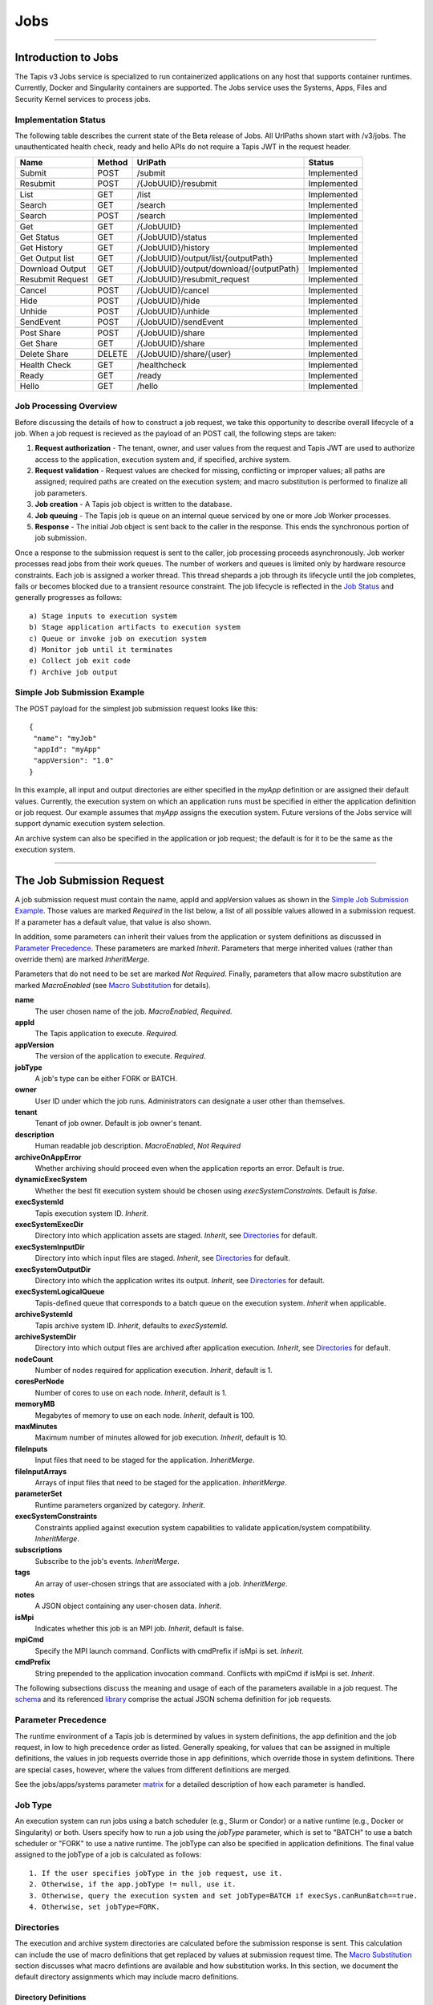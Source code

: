 ..
    Comment: Heirarchy of headers will now be!
    1: ### over and under
    2: === under
    3: --- under
    4: ^^^ under
    5: ~~~ under

.. _jobs:

####
Jobs
####

.. raw:: html

    <style> .red {color:#FF4136; font-weight:bold; font-size:20px} </style>

.. role:: red


----

Introduction to Jobs
====================

The Tapis v3 Jobs service is specialized to run containerized applications on any host that supports container runtimes.  Currently, Docker and Singularity containers are supported.  The Jobs service uses the Systems, Apps, Files and Security Kernel services to process jobs.

Implementation Status
---------------------
The following table describes the current state of the Beta release of Jobs.  All UrlPaths shown start with /v3/jobs.  The unauthenticated health check, ready and hello APIs do not require a Tapis JWT in the request header.

================     ======   =======================================   ===========
Name                 Method   UrlPath                                   Status
================     ======   =======================================   ===========
Submit               POST     /submit                                   Implemented
Resubmit             POST     /{JobUUID}/resubmit                       Implemented
\
List                 GET      /list                                     Implemented
Search               GET      /search                                   Implemented
Search               POST     /search                                   Implemented
\
Get                  GET      /{JobUUID}                                Implemented
Get Status           GET      /{JobUUID}/status                         Implemented
Get History          GET      /{JobUUID}/history                        Implemented
Get Output list      GET      /{JobUUID}/output/list/{outputPath}       Implemented
Download Output      GET      /{JobUUID}/output/download/{outputPath}   Implemented
Resubmit Request     GET      /{JobUUID}/resubmit_request               Implemented
\
Cancel               POST      /{JobUUID}/cancel                        Implemented
Hide                 POST      /{JobUUID}/hide                          Implemented
Unhide               POST      /{JobUUID}/unhide                        Implemented
SendEvent            POST      /{JobUUID}/sendEvent                     Implemented
\
Post Share           POST      /{JobUUID}/share                         Implemented
Get Share            GET       /{JobUUID}/share                         Implemented
Delete Share         DELETE    /{JobUUID}/share/{user}                  Implemented
\
Health Check         GET       /healthcheck                             Implemented
Ready                GET       /ready                                   Implemented
Hello                GET       /hello                                   Implemented
================     ======   =======================================   ===========


Job Processing Overview
-----------------------

Before discussing the details of how to construct a job request, we take this opportunity to describe overall lifecycle of a job.  When a job request is recieved as the payload of an POST call, the following steps are taken:

#. **Request authorization** - The tenant, owner, and user values from the request and Tapis JWT are used to authorize access to the application, execution system and, if specified, archive system.

#. **Request validation** - Request values are checked for missing, conflicting or improper values; all paths are assigned; required paths are created on the execution system; and macro substitution is performed to finalize all job parameters.

#. **Job creation** - A Tapis job object is written to the database.

#. **Job queuing** - The Tapis job is queue on an internal queue serviced by one or more Job Worker processes.

#. **Response** - The initial Job object is sent back to the caller in the response.  This ends the synchronous portion of job submission.

Once a response to the submission request is sent to the caller, job processing proceeds asynchronously.  Job worker processes read jobs from their work queues.  The number of workers and queues is limited only by hardware resource constraints.  Each job is assigned a worker thread.  This thread shepards a job through its lifecycle until the job completes, fails or becomes blocked due to a transient resource constraint.  The job lifecycle is reflected in the `Job Status`_ and generally progresses as follows:

::

    a) Stage inputs to execution system
    b) Stage application artifacts to execution system
    c) Queue or invoke job on execution system
    d) Monitor job until it terminates
    e) Collect job exit code
    f) Archive job output


Simple Job Submission Example
-----------------------------

The POST payload for the simplest job submission request looks like this:

::

    {
     "name": "myJob"
     "appId": "myApp"
     "appVersion": "1.0"
    }

In this example, all input and output directories are either specified in the *myApp* definition or are assigned their default values.  Currently, the execution system on which an application runs must be specified in either the application definition or job request.  Our example assumes that *myApp* assigns the execution system.  Future versions of the Jobs service will support dynamic execution system selection.

An archive system can also be specified in the application or job request; the default is for it to be the same as the execution system.

-----------------------

The Job Submission Request
==========================

A job submission request must contain the name, appId and appVersion values as shown in the `Simple Job Submission Example`_.  Those values are marked *Required* in the list below, a list of all possible values allowed in a submission request.  If a parameter has a default value, that value is also shown.

In addition, some parameters can inherit their values from the application or system definitions as discussed in `Parameter Precedence`_.  These parameters are marked *Inherit*.  Parameters that merge inherited values (rather than override them) are marked *InheritMerge*.

Parameters that do not need to be set are marked *Not Required*.  Finally, parameters that allow macro substitution are marked *MacroEnabled* (see `Macro Substitution`_ for details).

**name**
  The user chosen name of the job.  *MacroEnabled*, *Required.*
**appId**
  The Tapis application to execute. *Required.*
**appVersion**
  The version of the application to execute. *Required.*
**jobType**
  A job's type can be either FORK or BATCH.
**owner**
  User ID under which the job runs.  Administrators can designate a user other than themselves.
**tenant**
  Tenant of job owner.  Default is job owner's tenant.
**description**
  Human readable job description.  *MacroEnabled*, *Not Required*
**archiveOnAppError**
  Whether archiving should proceed even when the application reports an error.  Default is *true*.
**dynamicExecSystem**
  Whether the best fit execution system should be chosen using *execSystemConstraints*.  Default is *false*.
**execSystemId**
  Tapis execution system ID.  *Inherit*.
**execSystemExecDir**
  Directory into which application assets are staged.  *Inherit*, see `Directories`_ for default.
**execSystemInputDir**
  Directory into which input files are staged.  *Inherit*, see `Directories`_ for default.
**execSystemOutputDir**
  Directory into which the application writes its output.  *Inherit*, see `Directories`_ for default.
**execSystemLogicalQueue**
  Tapis-defined queue that corresponds to a batch queue on the execution system.  *Inherit* when applicable.
**archiveSystemId**
  Tapis archive system ID.  *Inherit*, defaults to *execSystemId*.
**archiveSystemDir**
  Directory into which output files are archived after application execution.  *Inherit*, see `Directories`_ for default.
**nodeCount**
  Number of nodes required for application execution.  *Inherit*, default is 1.
**coresPerNode**
  Number of cores to use on each node.  *Inherit*, default is 1.
**memoryMB**
  Megabytes of memory to use on each node.  *Inherit*, default is 100.
**maxMinutes**
  Maximum number of minutes allowed for job execution.  *Inherit*, default is 10.
**fileInputs**
  Input files that need to be staged for the application.  *InheritMerge*.
**fileInputArrays**
  Arrays of input files that need to be staged for the application.  *InheritMerge*.
**parameterSet**
  Runtime parameters organized by category.  *Inherit*.
**execSystemConstraints**
  Constraints applied against execution system capabilities to validate application/system compatibility. *InheritMerge*.
**subscriptions**
  Subscribe to the job's events.  *InheritMerge*.
**tags**
  An array of user-chosen strings that are associated with a job.  *InheritMerge*.
**notes**
  A JSON object containing any user-chosen data.  *Inherit*.
**isMpi**
  Indicates whether this job is an MPI job.  *Inherit*, default is false.
**mpiCmd**
  Specify the MPI launch command.  Conflicts with cmdPrefix if isMpi is set.  *Inherit*.
**cmdPrefix**
  String prepended to the application invocation command.  Conflicts with mpiCmd if isMpi is set.  *Inherit*.

The following subsections discuss the meaning and usage of each of the parameters available in a job request.  The schema_ and its referenced library_ comprise the actual JSON schema definition for job requests.

..  _schema: https://github.com/tapis-project/tapis-java/blob/dev/tapis-jobsapi/src/main/resources/edu/utexas/tacc/tapis/jobs/api/jsonschema/SubmitJobRequest.json

..  _library: https://github.com/tapis-project/tapis-shared-java/blob/dev/tapis-shared-lib/src/main/resources/edu/utexas/tacc/tapis/shared/jsonschema/defs/TapisDefinitions.json

Parameter Precedence
--------------------

The runtime environment of a Tapis job is determined by values in system definitions, the app definition and the job request, in low to high precedence order as listed.  Generally speaking, for values that can be assigned in multiple definitions, the values in job requests override those in app definitions, which override those in system definitions.  There are special cases, however, where the values from different definitions are merged.

See the jobs/apps/systems parameter matrix_ for a detailed description of how each parameter is handled.

.. _matrix: https://drive.google.com/file/d/1BrY6tHzOegwsgDMrhcKE7RHH7HRAA0Do/view?usp=sharing


Job Type
--------

An execution system can run jobs using a batch scheduler (e.g., Slurm or Condor) or a native runtime (e.g., Docker or Singularity) or both.  Users specify how to run a job using the *jobType* parameter, which is set to "BATCH" to use a batch scheduler or "FORK" to use a native runtime.  The jobType can also be specified in application definitions.  The final value assigned to the jobType of a job is calculated as follows:

::

    1. If the user specifies jobType in the job request, use it.
    2. Otherwise, if the app.jobType != null, use it.
    3. Otherwise, query the execution system and set jobType=BATCH if execSys.canRunBatch==true.
    4. Otherwise, set jobType=FORK.

Directories
-----------

The execution and archive system directories are calculated before the submission response is sent.  This calculation can include the use of macro definitions that get replaced by values at submission request time.  The `Macro Substitution`_ section discusses what macro defintions are available and how substitution works.  In this section, we document the default directory assignments which may include macro definitions.

Directory Definitions
^^^^^^^^^^^^^^^^^^^^^

The directories assigned when a system is defined:

::

  rootDir - the root of the file system that is accessible through this Tapis system.
  jobWorkingDir - the default directory for temporary files used or created during job execution.
  dtnMountPoint - the path relative to the execution system's rootDir where the DTN file system is mounted.

An execution system may define a *Data Transfer Node* (DTN).  A DTN is a high throughput node used to stage job inputs and to archive job outputs.  The goal is to improve transfer performance.  The execution system mounts the DTN's file system at the *dtnMountPoint* so that executing jobs have access to its data, but Tapis will connect to the DTN rather than the execution system during transfers.  See `Data Transfer Nodes`_ for details.

The directories assigned in application definitions and/or in a job submission requests:

::

   execSystemExecDir
   execSystemInputDir
   execSystemOutputDir
   archiveSystemDir

Directory Assignments
^^^^^^^^^^^^^^^^^^^^^

The rootDir and jobWorkingDir are always assigned upon system creation, so they are available for use as macros when assigning directories in applications or job submission requests.

When a job request is submitted, each of the job's four execution and archive system directories are assigned as follows:

#. If the job submission request assigns the directory, that value is used.  Otherwise,
#. If the application definition assigns the directory, that value is used.  Otherwise,
#. The default values shown below are assigned:

::

   No DTN defined:
     execSystemExecDir:    ${JobWorkingDir}/jobs/${JobUUID}
     execSystemInputDir:   ${JobWorkingDir}/jobs/${JobUUID}
     execSystemOutputDir:  ${JobWorkingDir}/jobs/${JobUUID}/output
     archiveSystemDir:     /jobs/${JobUUID}/archive                 (if archiveSystemId is set)
   DTN defined:
     execSystemExecDir:    ${DtnMountPoint}/jobs/${JobUUID}
     execSystemInputDir:   ${DtnMountPoint}/jobs/${JobUUID}
     execSystemOutputDir:  ${DtnMountPoint}/jobs/${JobUUID}/output
     archiveSystemDir:     ${DtnMountPoint}/jobs/${JobUUID}/archive (if archiveSystemId is set)

FileInputs
----------

The *fileInputs* in Applications_ definitions are merged with those in job submission requests to produce the complete list of inputs to be staged for a job.  The following rules govern how job inputs are calculated.

 1. The effective inputs to a job are the combined inputs from the application and job request.
 2. Only named inputs are allowed in application definitions.
 3. Application defined inputs are either REQUIRED, OPTIONAL or FIXED.
 4. Applications can restrict the number and definitions of inputs (*strictFileInputs=true*).
 5. Anonymous (unnamed) inputs can be specified in the job request unless prohibited by the application definition (*strictFileInputs=true*).
 6. Job request inputs override values set in the application except for FIXED inputs.
 7. The *tapislocal* URL scheme specifies in-place inputs for which transfers are not performed.

The fileInputs array in job requests contains elements that conform to the following JSON schema.

::

   "JobFileInput": {
       "$comment": "Used to specify file inputs on Jobs submission requests",
       "type": "object",
           "properties": {
               "name": { "type": "string", "minLength": 1, "maxLength": 80 },
               "description": { "type": "string", "minLength": 1, "maxLength": 8096 },
               "autoMountLocal": { "type": "boolean"},
               "sourceUrl":  {"type": "string", "minLength": 1, "format": "uri"},
               "targetPath": {"type": "string", "minLength": 0}
           },
       "additionalProperties": false
   }

JobFileInputs can be named or unnamed.  When the *name* field is assigned, Jobs will look for an input with the same name in the application definition (all application inputs are named).  When a match is found, values from the AppFileInput are merged into unassigned fields in the JobFileInput.

The *name* must start with an alphabetic character or an underscore (_) followed by zero or more alphanumberic or underscore characters.  If the name does not match one of the input names defined in the application, then the application must have *strictFileInputs=false*.  If the name matches an input name defined in the application, then the application's inputMode must be REQUIRED or OPTIONAL.  An error occurs if the inputMode is FIXED and there is a name match--job inputs cannot override FIXED application inputs.

Except for in-place inputs discussed below, the *sourceUrl* is the location from which data are copied to the *targetPath*.  In Posix systems the sourceUrl can reference a file or a directory.  When a directory is specified, the complete directory subtree is copied.

Any URL protocol accepted by the Tapis Files_ service can be used in a *sourceUrl*.  The most common protocols used are tapis, http, and https.  The standard tapis URL format is *tapis://<tapis-system>/<path>*; please see the Files_ service for the complete list of supported protocols.

The *targetPath* is the location to which data are copied from the *sourceUrl*.  The target is rooted at the *execSystemInputDir* except, possibly, when HOST_EVAL() is used, in which case it is still relative to the execution system's rootDir.

A JobFileInput object is **complete** when its *sourceUrl* and *targetPath* are assigned; this provides the minimal information needed to effect a transfer.  If only the *sourceUrl* is set, Jobs will use the simple directory or file name from the URL to automatically assign the *targetPath*.  Specifying a *targetPath* as "*" results in the same automatic assignment.  Whether assigned by the user or Jobs, all job inputs that are not in-place and do not use the HOST_EVAL() function are copied into the *execSystemInputDir* subtree.

After application inputs are added to or merged with job request inputs, all complete JobFileInput objects are designated for staging.  Incomplete objects are ignored only if they were specified as OPTIONAL in the application definition.  Otherwise, an incomplete input object causes the job request to be rejected.


In-Place Inputs (tapislocal)
^^^^^^^^^^^^^^^^^^^^^^^^^^^^

Job inputs already present on an execution system do not need to be transferred, yet users may still want to declare them for documentation purposes or to control how they are mounted into containers.  It's common, for example, for large data sets that cannot reasonably be copied to be mounted directly onto execution systems.  The Jobs and Applications services provide custom syntax that allows such input to be declared, but instructs the Jobs service to **not** copy that input.

Tapis introduces a new URL scheme, *tapislocal*, that is only recognized by the Applications and Jobs services.  Here are example URLs:

::

    tapislocal://exec.tapis/home/bud/mymri.dcm
    tapislocal://exec.tapis/corral/repl/shared

Like the *tapis* scheme and all common schemes (https, sftp, etc.), the first segment following the double slashes designates a host.  For *tapislocal*, the host is always the literal **exec.tapis**, which serves as a placeholder for a job's execution system.  The remainder of the URL is the path on the Tapis system.  All paths on Tapis systems, including those using the HOST_EVAL() function and the tapislocal URL, are rooted at the Tapis system's rootDir.

A *tapislocal* URL can only appear in the sourceUrl field of AppFileInput and JobFileInput parameters.

The *tapislocal* scheme indicates to Jobs that a filepath already exists on the execution system and, therefore, does not require data transfer during job execution.  If targetPath is "*", the Jobs service will assign the target path inside the container to be the last segment of the tapislocal URL path (/mymri.dcm and /shared in the examples above).

In container systems that require the explicit mounting of host filepaths, such as Docker, the Jobs service can mount the filepath into the container.  Both application definitions and job requests support the *autoMountLocal* boolean parameter.  This parameter is true by default, which causes Jobs to automatically mount the filepath into containers.  Setting autoMountLocal to false allows the user complete control over mounting using a *containerArgs* parameter.


.. _Files: https://tapis.readthedocs.io/en/latest/technical/files.html

.. _Systems: https://tapis.readthedocs.io/en/latest/technical/systems.html

.. _Applications: https://tapis.readthedocs.io/en/latest/technical/apps.html


FileInputArrays
---------------

The *fileInputArrays* parameter provides an alternative syntax for specifying inputs in Applications_ and job requests.  This syntax is convenient for specifying multiple inputs destined for the same target directory, an I/O pattern sometimes refered to as *scatter-gather*.  Generally, input arrays support the same semantics as FileInputs_ with some restrictions.

The fileInputArrays parameter in job requests contains elements that conform to the following JSON schema.

::

   "JobFileInputArray": {
        "type": "object",
        "additionalProperties": false,
        "properties": {
            "name": { "type": "string", "minLength": 1, "maxLength": 80 },
            "description": { "type": "string", "minLength": 1, "maxLength": 8096},
            "sourceUrls": { "type": ["array", "null"],
                            "items": { "type": "string", "format": "uri", "minLength": 1 } },
            "targetDir": { "type": "string", "minLength": 1 }
        }
   }

A fileInputArrays parameter is an array of JobFileInputArray objects, each of which contains an array of *sourceUrls* and a single *targetDir*.  One restriction is that *tapislocal* URLs cannot appear in *sourceUrls* fields.

An application's fileInputArrays are added to or merged with those in a job request following the same rules established for fileInputs in the previous section.  In particular, when names match, the *sourceUrls* defined in a job request override (i.e., completely replace) those defined in an application.  After merging, each JobFileInputArray must have a non-empty *sourceUrls* array.  See FileInputs_ and Applications_ for related information.

Each *sourceUrls* entry is a location from which data is copied to the *targetDir*.  In Posix systems each URL can reference a file or a directory.  In the latter case, the complete directory subtree is transferred.  All URLs recognized by the Tapis Files_ service can be used (*tapislocal* is not recognized by Files).

The *targetDir* is the directory into which all *sourceUrls* are copied.  The *targetDir* is always rooted at the *ExecSystemInputDir* and if *targetDir* is "*" or not specified, then it is assigned *ExecSystemInputDir*.  The simple name of each *sourceUrls* entry is the destination name used in *targetDir*.  Use different JobFileInputArrays with different targetDir's if name conflicts between *sourceUrls* entries exist.


ParameterSet
------------

The job *parameterSet* argument is comprised of these objects:

================    =====================   ===================================================
Name                JSON Schema Type        Description
================    =====================   ===================================================
appArgs             `JobArgSpec`_ array     Arguments passed to user's application
containerArgs       `JobArgSpec`_ array     Arguments passed to container runtime
schedulerOptions    `JobArgSpec`_ array     Arguments passed to HPC batch scheduler
envVariables        `KeyValuePair`_ array   Environment variables injected into application container
archiveFilter       object                  File archiving selector
================    =====================   ===================================================

Each of these objects can be specifed in Tapis application definitions and/or in job submission requests.  In addition, the execution system can also specify environment variable settings.

appArgs
^^^^^^^

Specify one or more command line arguments for the user application using the *appArgs* parameter.  Arguments specified in the application definition are appended to those in the submission request.

containerArgs
^^^^^^^^^^^^^

Specify one or more command line arguments for the container runtime using the *containerArgs* parameter.  Arguments specified in the application definition are appended to those in the submission request.

schedulerOptions
^^^^^^^^^^^^^^^^

Specify HPC batch scheduler arguments for the container runtime using the *schedulerOptions* parameter.  Arguments specified in the application definition are appended to those in the submission request.  The arguments for each scheduler are passed using that scheduler's conventions.

Tapis defines a special scheduler option, **--tapis-profile**, to support local scheduler conventions.  Data centers sometimes customize their schedulers or restrict how those schedulers can be used.  The Systems_ service manages *SchedulerProfile* resources that are separate from any system definition, but can be referenced from system definitions.  The Jobs service uses directives contained in profiles to tailor application execution to local requirements.

As an example, below is the JSON input used to create the TACC scheduler profile.  The *moduleLoadCommand* specifies the local command used to load (in order) each of the modules listed in *modulesToLoad*.  *hiddenOptions* identifies scheduler options that the local implementation prohibits.  In this case, "MEM" indicates that the *--mem* option should never be passed to Slurm.

::

    {
        "name": "TACC",
        "owner": "user1",
        "description": "Test profile for TACC Slurm",
        "moduleLoadCommand": "module load",
        "modulesToLoad": ["tacc-singularity"],
        "hiddenOptions": ["MEM"]
    }


envVariables
^^^^^^^^^^^^

Specify key/value pairs that will be injected as environment variables into the application's container when it's launched.  Key/value pairs specified in the execution system definition, application definition, and job submission request are aggregated using precedence ordering (system < app < request) to resolve conflicts.

archiveFilter
^^^^^^^^^^^^^

The *archiveFilter* conforms to this JSON schema:

::

   "archiveFilter": {
      "type": "object",
      "properties": {
         "includes": {"type": "array", "items": {"type": "string", "minLength": 1}, "uniqueItems": true},
         "excludes": {"type": "array", "items": {"type": "string", "minLength": 1}, "uniqueItems": true},
         "includeLaunchFiles": {"type": "boolean"}
      },
      "additionalProperties": false
   }

An *archiveFilter* can be specified in the application definition and/or the job submission request.  The *includes* and *excludes* arrays are merged by appending entries from the application definition to those in the submission request.

The *excludes* filter is applied first, so it takes precedence over *includes*.  If *excludes* is empty, then no output file or directory will be explicitly excluded from archiving.  If *includes* is empty, then all files in *execSystemOutputDir* will be archived unless explicitly excluded.  If *includes* is not empty, then only files and directories that match an entry and not explicitly excluded will be archived.

Each *includes* and *excludes* entry is a string, a string with wildcards or a regular expression.  Entries represent directories or files.  The wildcard semantics are that of glob (*), which is commonly used on the command line.  Tapis implements Java glob_ semantics.  To filter using a regular expression, construct the pattern using Java regex_ semantics and then preface it with **REGEX:** (case sensitive).  Here are examples of globs and regular expressions that could appear in a filter:

::

                  "myfile.*"
                  "*2021-*-events.log"
                  "REGEX:^[\\p{IsAlphabetic}\\p{IsDigit}_\\.\\-]+$"
                  "REGEX:\\s+"

When *includeLaunchFiles* is true (the default), then the script (*tapisjob.sh*) and environment (*tapisjob.env*) files that Tapis generates in the *execSystemExecDir* are also archived.  These launch files provide valuable information about how a job was configured and launched, so archiving them can help with debugging and improve reproducibility.  Since these files may contain application secrets, such database passwords or other credentials, care must be taken to not expose private data through archiving.

If no filtering is specified at all, then all files in *execSystemOutputDir* and the launch files are archived.

.. _regex: https://docs.oracle.com/en/java/javase/15/docs/api/java.base/java/util/regex/Pattern.html

.. _glob: https://docs.oracle.com/javase/tutorial/essential/io/fileOps.html#glob

MPI and Related Support
-----------------------

On many systems, running Message Passing Interface (MPI) jobs is simply a matter of launching programs that have been configured or compiled with the proper MPI libraries.  Most of the work in employing MPI involves parallelizing program logic and specifying the correct libraries for the target execution system.  Once that's done, a command such as *mpirun* (or on TACC systems, *ibrun*) is passed the program's pathname and arguments to kick off parallel execution.

Tapis's *mpiCmd* parameter lets users set the MPI launch command in a system definition, application definition and/or job submission request (lowest to highest priority).  For example, if *mpiCmd=mpirun*, then the string "mpirun " will be prepended to the command normally used to execute the application.  Some MPI launchers have their own parameters, for instance, *mpiCmd=ibrun -n 4* requests 4 MPI tasks.

The *isMpi* parameter is specified in an application definition and/or job request to toggle MPI launching on or off.  This switch allows the same system to run both MPI and non-MPI jobs depending on the needs of particular jobs or applications.  The *isMpi* default is false, so this switch must be explicitly turned on to run an MPI job.  When turned on, *isMpi* requires *cmdMpi* be assigned in the system, application and/or job request.

The *cmdPrefix* parameter provides generalized support for launchers and is available in application definitions and job submission requests.  Like *mpiCmd*, a *cmdPrefix* value is simply prepended to a program's pathname and arguments.  Being more general, *cmdPrefix* could specify an MPI launcher, but it's not supported in system definitions and does not have a toggle to control usage.

*mpiCmd* and *cmdPrefix* are mutually exclusive; so if *isMpi* is true, then *cmdPrefix* must not be set.


ExecSystemConstraints
---------------------

Not implementated yet.

Subscriptions
-------------

Users can subscribe to job execution events.  Subscriptions specified in the application definition and those specified in the job request are merged to produce a job's initial subscription list.  New subscriptions can be added while a job is running, but not after the job has terminated.  A job's subscriptions can be listed and deleted.  Only job owners or tenant administrators can subscribe to a job, see the subscription_ APIs for details.

Subscribers are notified of job events by the Notifications_ service.  Currently, only email and webhook delivery methods are supported.  The event types to which users can subscribe are:

===========================    ===================================================
Event Type                     Description
===========================    ===================================================
JOB_NEW_STATUS                 When the job transitions to a new status
JOB_INPUT_TRANSACTION_ID       When an input file staging request is made 
JOB_ARCHIVE_TRANSACTION_ID     When an archive file transfer request is made
JOB_SUBSCRIPTION               When a change to the job's subscriptions is made 
JOB_SHARE_EVENT                When a job resource has been shared or unshared
JOB_ERROR_MESSAGE              When the job experienced an error
JOB_USER_EVENT                 When a user sends the job a custom event
ALL                            When any of the above occur
===========================    ===================================================

All event types other than JOB_USER_EVENT are generated by Tapis. See `Notification Messages`_ for a description of what Jobs returns for each of the Tapis-generated event.       

A JOB_USER_EVENT contains a user-specified payload that can be sent to an active job using the job's UUID.  The payload must contain a JSON key named *eventData* and a string value of at least 1 character and no more than 16,384 characters.  The string can be unstructured or structured (such as a JSON object) as determined by the sender. The payload can optionally contain an *eventDetail* key with a string value of no more than 64 characters. This key is used to further categorize events and, if not provided, will default to "DEFAULT".  User events are always added to the job history and notifications are sent to subscribers interested in those events.  

.. _subscription: https://tapis-project.github.io/live-docs/?service=Jobs#tag/subscriptions 

.. _Notifications: https://tapis-project.github.io/live-docs/?service=Notifications

Shared Components
-----------------

JobArgSpec
^^^^^^^^^^

Simple argument strings can be specified in application definitions (AppArgSpec) and in job submission requests (JobArgSpec).  These argument strings are passed to specific components in the runtime system, such as the batch scheduler (schedulerOptions_), the container runtime (containerArgs_) or the user's application (appArgs_).

The following rules govern how job arguments are calculated.

 1. All argument in application definitions must be named.
 2. Application arguments are either REQUIRED, FIXED or one of two optional types.
 3. Anonymous (unnamed) argument can be specified in job requests.
 4. Job request argument override values set in the application except for FIXED arguments.
 5. The final argument ordering is the same as the order specified in the definitions, with application arguments preceding those from the job request.  Application arguments maintain their place even when overridden in the job request.
 6. The notes field can be any JSON object, i.e., JSON that begins with a brace ("{").

We define a **complete** AppArgSpec as one that has a non-empty name and arg value.  We define a **complete** JobArgSpec as one that has a non-empty arg value.  A JobArgSpec with the same name as an AppArgSpec inherits from the application and may override the AppArgSpec values.

This is the JSON schema used to define runtime arguments in `ParameterSet`_.

::

   "JobArgSpec": {
       "$comment": "Used to specify parameters on Jobs submission requests",
       "type": "object",
           "properties": {
               "name": { "type": "string", "minLength": 1, "maxLength": 80 },
               "description": { "type": "string", "minLength": 1, "maxLength": 8096 },
               "include": { "type": "boolean" },
               "arg":  {"type": "string", "minLength": 1},
               "notes": {"type": object}
           },
       "required": ["arg"],
       "additionalProperties": false
   }

As mentioned, the JobArgSpec is used in conjunction with the AppArgSpec defined in Applications_.  Arguments in application definitions are merged into job request arguments using the same name matching alorithm as in `FileInputs`_.

The *name* identifies the input argument.  If present, the name must start with an alphabetic character or an underscore (_) followed by zero or more alphanumeric or underscore characters.

The *description* is used to convey usage information to job requester.  If both application and request descriptions are provided, then the request description is appended as a separate paragraph to the application description.

The required *arg* value is an arbitrary string and is used as-is.  If this argument's name matches that of an application argument, this *arg* value overrides the application's value except when *inputMode=FIXED* in the application.

The *include* field applies only on named arguments that are also defined in the application definition with *inputMode* INCLUDE_ON_DEMAND or INCLUDE_BY_DEFAULT; this parameter is ignored on all other inputModes.  Argument inclusion is discussed in greater detail in following subsection.

Argument Processing
~~~~~~~~~~~~~~~~~~~

Applications_ use their AppArgSpecs to pass default values to job requests.  The AppArgSpec's *inputMode* determines how to handle arguments during job processing.  An *inputMode* field can have these values:

REQUIRED
   The argument must be provided for the job to run.  If an arg value is not specified in the application       definition, then it must be specified in the job request.  When provided in both, the job request arg value overrides the one in application.

FIXED
   The argument is completely defined in the application and not overridable in a job request.

INCLUDE_ON_DEMAND
   The argument, if complete, will only be included in the final argument list constructed by Jobs if it's explicitly referenced and included in the Job request.  This is the default value.

INCLUDE_BY_DEFAULT
    The argument, if complete, will automatically be included in the final argument list constructed by Jobs unless explicitly excluded in the Job request.

The truth table below defines how the AppArgSpec's *inputMode* and JobArgSpec's *include* settings interact to determine whether an argument is accepted or ignored during job processing.

+--------------------+-------------+-------------+
| AppArgSpec         | JobArgSpec  | Meaning     |
| *inputMode*        | *include*   |             |
+====================+=============+=============+
| INCLUDE_ON_DEMAND  | True        | include arg |
+--------------------+-------------+-------------+
| INCLUDE_ON_DEMAND  | False       | exclude arg |
+--------------------+-------------+-------------+
| INCLUDE_ON_DEMAND  | undefined   | include arg |
+--------------------+-------------+-------------+
| INCLUDE_BY_DEFAULT | True        | include arg |
+--------------------+-------------+-------------+
| INCLUDE_BY_DEFAULT | False       | exclude arg |
+--------------------+-------------+-------------+
| INCLUDE_BY_DEFAULT | undefined   | include arg |
+--------------------+-------------+-------------+

The JobArgSpec *include* value has no effect on REQUIRED or FIXED arguments.  In the cases where the value does apply, not specifying *include* in a named JobArgSpec that matches an AppArgSpec is effectively the same as setting *include=True*.  By setting *include=False*, a JobArgSpec can exclude any INCLUDE_ON_DEMAND or INCLUDE_BY_DEFAULT arguments.

KeyValuePair
^^^^^^^^^^^^

The JSON schema for defining key/value pairs of strings in various `ParameterSet`_ components is below.

::

   "KeyValuePair": {
       "$comment": "A simple key/value pair",
       "type": "object",
           "properties": {
               "key":   {"type": "string", "minLength": 1},
               "value": {"type": "string", "minLength": 0},
               "description": {"type": "string", "minLength": 1, "maxLength": 2048}
           },
        "required": ["key", "value"],
        "additionalProperties": false
   }

Both the *key* and *value* are required, though the *value* can be an empty string.  Descriptions are optional.


-------------------------------------------------

Job Execution
=============

Environment Variables
---------------------

The following standard environment variables are passed into each application container run by Tapis as long as they have been assigned a value.

::

    _tapisAppId - Tapis app ID
    _tapisAppVersion - Tapis app version
    _tapisArchiveOnAppError - true means archive even if the app returns a non-zero exit code
    _tapisArchiveSystemDir - the archive system directory on which app output is archived
    _tapisArchiveSystemId - Tapis system used for archiving app output
    _tapisCoresPerNode - number of cores used per node by app
    _tapisDtnMountPoint - the mountpoint on the execution system for the source DTN directory
    _tapisDtnMountSourcePath - the directory exported by the DTN and mounted on the execution system
    _tapisDtnSystemId - the Data Transfer Node system ID
    _tapisDynamicExecSystem - true if dynamic system selection was used
    _tapisEffeciveUserId - the user ID under which the app runs
    _tapisExecSystemExecDir - the exec system directory where app artifacts are staged
    _tapisExecSystemHPCQueue - the actual batch queue name on an HPC host
    _tapisExecSystemId - the Tapis system where the app runs
    _tapisExecSystemInputDir - the exec system directory where input files are staged
    _tapisExecSystemLogicalQueue - the Tapis queue definition that specifies an HPC queue
    _tapisExecSystemOutputDir - the exec system directory where the app writes its output
    _tapisJobCreateDate - ISO 8601 date, example: 2021-04-26Z
    _tapisJobCreateTime - ISO 8601 time, example: 18:44:55.544145884Z
    _tapisJobCreateTimestamp - ISO 8601 timestamp, example: 2021-04-26T18:44:55.544145884Z
    _tapisJobName - the user-chosen name of the Tapis job
    _tapisJobOwner - the Tapis job's owner
    _tapisJobUUID - the UUID of the Tapis job
    _tapisJobWorkingDir - exec system directory that the app should use for temporary files
    _tapisMaxMinutes - the maximum number of minutes allowed for the job to run
    _tapisMemoryMB - the memory required per node by the app
    _tapisNodes - the number of nodes on which the app runs
    _tapisSysBatchScheduler - the HPC scheduler on the execution system
    _tapisSysBucketName - an object store bucket name
    _tapisSysHost - the IP address or DNS name of the exec system
    _tapisSysRootDir - the root directory on the exec system
    _tapisTenant - the tenant in which the job runs

Macro Substitution
------------------

Tapis defines macros or template variables that get replaced with actual values at well-defined points during job creation.  The act of replacing a macro with a value is often called macro substitution or macro expansion.  The complete list of Tapis macros can be found at JobTemplateVariables_.

There is a close relationship between these macro definitions and the Tapis environment variables just discussed:  Macros that have values assigned are passed as environment variables into application containers.  This makes macros used during job creation available to applications at runtime.

Most macro definitions are *ground* definitions because their values do not depend on any other macros.  On the other hand, *derived* macro definitions can include other macro definitions.  For example, in `Directory Assignments`_ we that that the default input file directory is constructed with two macro definitions:

::

   execSystemInputDir = ${JobWorkingDir}/jobs/${JobUUID}

Macro values are referenced using the ${Macro-name} notation.  Since derived macro definitions reference other macros, there is the possibility of circular references.  Tapis detects these errors and aborts job creation.

Below is the complete, ordered list of derived macros.  Each macro in the list can be defined using any ground macro and any macro that preceeds it in the list.  Result are undefined if a derived macro references a macro that follows it in the derived list.

#. JobName
#. JobWorkingDir
#. ExecSystemInputDir
#. ExecSystemExecDir
#. ExecSystemOutputDir
#. ArchiveSystemDir

Finally, macro substitution is applied to the job *description* field, whether the description is specified in an application or a submission request.

Macro Functions
^^^^^^^^^^^^^^^

Directory assignments in systems, applications and job requests can also use the **HOST_EVAL($var)** function at the beginning of their path assignments.  This function dynamically extracts the named environment variable's value from an execution or archive host *at the time the job request is made*.  Specifically, the environment variable's value is retrieved by logging into the host as the Job owner and issuing "echo $var".  The example in `Data Transfer Nodes`_ uses this function.

To increase application portability, an optional default value can be passed into the **HOST_EVAL** function.  The function's complete signature with the optional path parameter is:

        **HOST_EVAL($VAR, path)**

If the environment variable VAR does not exist on the host, then the literal path parameter is returned by the function.  This added flexibility allows applications to run in different environments, such as on TACC HPC systems that automatically expose certain environment variables and VMs that might not.  If the environment variable does not exist and no optional path parameter is provided, the job fails due to invalid input.


.. _JobTemplateVariables: https://github.com/tapis-project/tapis-java/blob/dev/tapis-jobslib/src/main/java/edu/utexas/tacc/tapis/jobs/model/enumerations/JobTemplateVariables.java


Job Status
----------

The list below contains all possible states of a Tapis job, which are indicated in the *status* field of a job record.  The initial state is PENDING.  Terminal states are FINISHED, CANCELLED and FAILED.  The BLOCKED state indicates that the job is recovering from a resource constraint, network problem or other transient problem.  When the problem clears, the job will restart from the state in which blocking occurred.
::

    PENDING - Job processing beginning
    PROCESSING_INPUTS - Identifying input files for staging
    STAGING_INPUTS - Transferring job input data to execution system
    STAGING_JOB - Staging runtime assets to execution system
    SUBMITTING_JOB - Submitting job to execution system
    QUEUED - Job queued to execution system queue
    RUNNING - Job running on execution system
    ARCHIVING - Transferring job output to archive system
    BLOCKED - Job blocked
    PAUSED - Job processing suspended
    FINISHED - Job completed successfully
    CANCELLED - Job execution intentionally stopped
    FAILED - Job failed

Normal processing of a successfully executing job proceeds as follows:

::

    PENDING->PROCESSING_INPUTS->STAGING_INPUTS->STAGING_JOB->SUBMITTING_JOB->
      QUEUED->RUNNING->ARCHIVING->FINISHED

Notification Messages
---------------------

Notifications are the messages sent to subscribers who have registered interest in certain job events.  See Subscriptions_ for an introduction to the different event types and a discussion of JOB_USER_EVENT content.  In this section, we specify the messages sent to subscribers for Jobs-generated events.

For events generated by the Jobs service, the *data* field in notification messages received by subscribers contains a JSON object that always include these fields:

- *jobName* - the user-specified job name
- *jobOwner* - the user who submitted the job
- *jobUuid* - the unique job ID
- *message* - a human readable message

Each of the Job event types also include additional fields as shown:

+--------------------------+-----------------------------------+
| Job Event Type           | Additional Fields                 |
+==========================+===================================+
|JOB_NEW_STATUS            | newJobStatus, oldJobStatus        |
+--------------------------+-----------------------------------+
|JOB_INPUT_TRANSACTION_ID  | transferStatus, transactionId     |
+--------------------------+-----------------------------------+
|JOB_ARCHIVE_TRANSACTION_ID| transferStatus, transactionId     |
+--------------------------+-----------------------------------+
|JOB_SUBSCRIPTION          | action, numSubscriptions          |
+--------------------------+-----------------------------------+
|JOB_SHARE_EVENT           | resourceType, shareType,          |
|                          | grantee, grantor                  |
+--------------------------+-----------------------------------+
|JOB_ERROR_MESSAGE         | jobStatus                         |
+--------------------------+-----------------------------------+

Additionally, when either of these conditions hold: 

1. JOB_NEW_STATUS messages indicate a **terminal** *newJobStatus*, or 
2. JOB_ERROR_MESSAGE messages have *eventDetail* = "FINAL_MESSAGE", 

then the following additional fields are included in the notification:

- *blockedCount* - the number of times the job blocked (JSON number)
- *remoteJobId* - execution system job id (ex: pid, slurm id, docker hash, etc.)
- *remoteJobId2* - execution system auxilliary id associated with a job
- *remoteOutcome* - FINISHED, FAILED, FAILED_SKIP_ARCHIVE 
- *remoteResultInfo* - application exit code
- *remoteQueue* - execution system scheduler queue
- *remoteSubmitted* - time job was submitted on remote system
- *remoteStarted* - time job started running on remote system
- *remoteEnded* - time job stopped running on remote system

Job terminal statuses are FINISHED, CANCELLED and FAILED.

..  _Subscriptions: #subscriptions


Dynamic Execution System Selection
----------------------------------

Not implementated yet.

Data Transfer Nodes
-------------------

A Tapis system can be designated as a Data Transfer Node (DTN) as part of its definition.  When an execution system specifies DTN usage in its definition, then the Jobs service will use the DTN to stage input files and archive output files.

The DTN usage pattern is effective when (1) the DTN has high performance network and storage capabilities, and (2) an execution system can mount the DTN's file system.  In this situation, bulk data transfers performed by Jobs benefit from the DTN's high performance capabilities, while applications continue to access their execution system's files as usual.  From an application's point of view, its data are simply where they are expected to be, though they may have gotten there in a more expeditious manner.

DTN usage requires the coordinated configuration of a DTN, an execution system and a job.  In addition, outside of Tapis, a system administrator must mount the exported DTN file system at the expected mountpoint on an execution system.  We use the example below to illustrate DTN configuration and usage.

::

   System: ds-exec
     rootDir: /execRoot
     dtnMountSourcePath: tapis://corral-dtn/
     dtnMountPoint: /corral-repl
     jobWorkingDir: HOST_EVAL($SCRATCH)

   System: corral-dtn
     host: cic-dtn01
     isDtn: true
     rootDir: /gpfs/corral3/repl

   Job Request effective values:
     execSystemId:         ds-exec
     execSystemExecDir:    ${JobWorkingDir}/jobs/${JobUUID}
     execSystemInputDir:   ${DtnMountPoint}/projects/NHERI/shared/${JobOwner}/jobs/${JobUUID}
     execSystemOutputDir:  ${DtnMountPoint}/projects/NHERI/shared/${JobOwner}/jobs/${JobUUID}/output

   NFS Mount on ds-exec (done outside of Tapis):
     mount -t nfs cic-dtn01:/gpfs/corral3/repl /execRoot/corral-repl

The example execution system, **ds-exec**, defines two DTN related values (both required to configure DTN usage):

**dtnMountSourcePath**
  The tapis URL specifying the exported DTN path; the path is relative to the DTN system's rootDir (which is just "/" in this example).
**dtnMountPoint**
  The path relative to the execution system's rootDir where the DtnMountSourcePath is mounted.

The execution system's jobWorkingDir is defined to be the runtime value of the $SCRATCH environment variable; its rootDir is defined at /execRoot.

The Tapis DTN system, **corral-dtn**, host machine is cic-dtn01.  The DTN's rootDir (/gpfs/corral3/repl) is the directory prefix used on all mounts.  Mounting takes place outside of Tapis by system administrators.  The actual NFS mount command has this general format:

::

     mount -t nfs <dtn_host>:/<dtn_root_dir>/<path> <exec_system_mount_point>

The Job Request effective values depend on the DTN configuration are also shown.  These values could have been set in the application definition, the job request or in both.  Values set in the job request are given priority.  The execSystemId refers to the **ds-exec** system, which in this case specifies a DTN.

Continuing with the above example, let's say user *Bud* issues an Opensees job request that creates a job with id 123.  The Jobs service will stage the application's input files using the DTN.  The transfer request to the Files_ service will write to this target URL:

          tapis://corral-dtn/gpfs/corral3/repl/projects/NHERI/shared/Bud/jobs/123

This is the standard tapis URL format:  tapis://<tapis-system>/<path>.  After inputs are staged, the Job service will inject this environment variable value (among others) into the launched job's container:

          execSystemInputDir=/corral-repl/projects/NHERI/shared/Bud/jobs/123

Since **ds-exec** mounts the corral root directory, the files staged to corral /gpfs/corral3/repl are accessible at execSystemInputDir on **ds-exec**, relative to rootDir /execRoot. A similar approach would be used to transfer files to an archive system using the DTN, except this time **corral-dtn** is the source of the file transfers rather than the target.

------------------------------------------------------------

Container Runtimes
==================

The Tapis v3 Jobs service currently supports Docker and Singularity containers run natively (i.e., not run using a batch scheduler like Slurm).  In general, Jobs launches an application's container on a remote system, monitors the container's execution, and captures the application's exit code after it terminates.  Jobs uses SSH to connect to the execution system to issue Docker, Singularity or native operating system commands.

To launch a job, the Jobs service creates a bash script, **tapisjob.sh**, with the runtime-specific commands needed to execute the container.  This script references **tapisjob.env**, a file Jobs creates to pass environment variables to application containers.  Both files are staged in the job's execSystemExecDir and, by default, are archived with job output on the archive system.  See `archiveFilter`_ to override this default behavior, especially if archives will be shared and the scripts pass sensitive information into containers.

Docker
------

To launch a Docker container, the Jobs service will SSH to the target host and issue a command using this template:

::

   docker run [docker options] image[:tag|@digest] [application args]

#. docker options:  (optional) user-specified arguments passed to docker
#. image:  (required) user-specified docker application image
#. application arguments:  (optional) user-specified command line arguments passed to the application

The docker run-command_ options *--cidfile*, *-d*, *-e*, *--env*, *--name*, *--rm*, and *--user* are reserved for use by Tapis.  Most other Docker options are available to the user.  The Jobs service implements these calling conventions:

#. The container name is set to the job UUID.
#. The container's user is set to the user ID used to establish the SSH session.
#. The container ID file is specified as *<JobUUID>.cid* in the execSystemExecDir, i.e., the directory from which the container is launched.
#. The *-rm* option is always set to remove the container after execution.

Volume Mounts
^^^^^^^^^^^^^

In addition to the above conventions, bind_ mounts are used to mount the execution system's standard Tapis directories at the same locations in every application container.

::

   execSystemExecDir   on host is mounted at /TapisExec in the container.
   execSystemInputDir  on host is mounted at /TapisInput in the container.
   execSystemOutputDir on host is mounted at /TapisOutput in the container.

.. _bind: https://docs.docker.com/storage/bind-mounts/
.. _run-command: https://docs.docker.com/engine/reference/commandline/run/

Singularity
-----------

Tapis provides two distinct ways to launch a Singularity containers, using *singluarity instance start* or *singularity run*.

Singularity Start
^^^^^^^^^^^^^^^^^

Singularity's support for detached processes and services is implemented natively by its instance start_, stop_ and list_ commands.  To launch a container, the Jobs service will SSH to the target host and issue a command using this template:

::

   singularity instance start [singularity options] <image id> [application arguments] <job uuid>

where:

#. singularity options:  (optional) user-specified argument passed to singularity start
#. image id:  (required) user-specified singularity application image
#. application arguments:  (optional) user-specified command line arguments passed to the application
#. job uuid:  the job uuid used to name the instance (always set by Jobs)

The singularity options *--pidfile*, *--env* and *--name* are reserved for use by Tapis.  Users specify the environment variables to be injected into their application containers via the `envVariables`_ parameter.  Most other singularity options are available to users.

Jobs will then issue *singularity instance list* to obtain the container's process id (PID).  Jobs determines that the application has terminated when the PID is no longer in use by the operating system.

By convention, Jobs will look for a **tapisjob.exitcode** file in the Job's output directory after containers terminate.  If found, the file should contain only the integer code the application reported when it exited.  If not found, Jobs assumes the application exited normally with a zero exit code.

Finally, Jobs issues a *singularity instance stop <job uuid>* to clean up the singularity runtime environment and terminate all processes associated with the container.

.. _start: https://sylabs.io/guides/3.7/user-guide/cli/singularity_instance_start.html
.. _stop: https://sylabs.io/guides/3.7/user-guide/cli/singularity_instance_stop.html
.. _list: https://sylabs.io/guides/3.7/user-guide/cli/singularity_instance_list.html

Singularity Run
^^^^^^^^^^^^^^^

Jobs also supports a more do-it-yourself approach to running containers on remote system using singularity run_.  To launch a container, the Jobs service will SSH to the target host and issue a command using this template:

::

   nohup singularity run [singularity options.] <image id> [application arguments] > tapisjob.out 2>&1 &

where:

#. nohup_:  allows the background process to continue running even if the SSH session ends.
#. singularity options:  (optional) user-specified arguments passed to singularity run.
#. image id:  (required) user-specified singularity application image.
#. application arguments:  (optional) user-specified command line arguments passed to the application.
#. redirection:  stdout and stderr are redirected to **tapisjob.out** in the job's output directory.

The singularity *--env* option is reserved for use by Tapis.  Users specify the environment variables to be injected into their application containers via the `envVariables`_ parameter.  Most other singularity options are available to users.

Jobs will use the PID returned when issuing the background command to monitor the container's execution.  Jobs determines that the application has terminated when the PID is no longer in use by the operating system.

Jobs uses the same **TapisJob.exitcode** file convention introduced above to attain the application's exit code (if the file exists).

.. _run: https://sylabs.io/guides/3.7/user-guide/cli/singularity_run.html
.. _nohup: https://en.wikipedia.org/wiki/Nohup

Required Scripts
^^^^^^^^^^^^^^^^

The Singularity Start and Singularity Run approaches boath allow SSH sessions between Jobs and execution hosts to end without interrupting container execution.  Each approach, however, requires that the application image be appropriately constructed.  Specifically,

::

   Singularity start requires the startscript to be defined in the image.
   Singularity run requires the runscript to be defined in the image.

Required Termination Order
^^^^^^^^^^^^^^^^^^^^^^^^^^

Since Jobs monitors container execution by querying the operating system using the PID obtained at launch time, the initially launched program should be the last part of the application to terminate.  The program specified in the image script can spawn any number of processes (and threads), but it should not exit before those processes complete.

Optional Exit Code Convention
^^^^^^^^^^^^^^^^^^^^^^^^^^^^^

Applications are not required to support the **TapisJob.exitcode** file convention as described above, but it is the only way in which Jobs can report the application specified exit status to the user.


------------------------------------------------------------

Querying Jobs
=============

Get Jobs list
---------------

With PySDK:

.. code-block:: text

        $ t.jobs.getJobList(limit=2, orderBy='lastUpdated(desc),name(asc)', computeTotal=True)


With CURL:

.. code-block:: text

        $ curl -H "X-Tapis-Token:$jwt" $BASE_URL/v3/jobs/list?limit=2&orderBy=lastUpdated(desc),name(asc)&computeTotal=true

The response will look something like the following:

::

    {
    "result": [
        {
            "uuid": "731b65f4-43e9-4a7a-b3a0-68644b53c1cb-007",
            "name": "SyRunSleepSecondsNoIPFiles-2",
            "owner": "testuser2",
            "appId": "SyRunSleepSecondsNoIPFiles-2",
            "created": "2021-07-21T19:56:02.163984Z",
            "status": "FINISHED",
            "remoteStarted": "2021-07-21T19:56:18.628448Z",
            "ended": "2021-07-21T19:56:52.637554Z",
            "tenant": "dev",
            "execSystemId": "tapisv3-exec2",
            "archiveSystemId": "tapisv3-exec2",
            "appVersion": "0.0.1",
            "lastUpdated": "2021-07-21T19:56:52.637554Z"
        },
        {
            "uuid": "79dfaba5-bfb4-4c6d-a198-643bda211dbf-007",
            "name": "SlurmSleepSeconds",
            "owner": "testuser2",
            "appId": "SlurmSleepSecondsVM",
            "created": "2021-07-21T19:16:02.019916Z",
            "status": "FINISHED",
            "remoteStarted": "2021-07-21T19:16:35.102868Z",
            "ended": "2021-07-21T19:16:57.909940Z",
            "tenant": "dev",
            "execSystemId": "tapisv3-exec2-slurm",
            "archiveSystemId": "tapisv3-exec2-slurm",
            "appVersion": "0.0.1",
            "lastUpdated": "2021-07-21T19:16:57.909940Z"
        }
    ],
    "status": "success",
    "message": "JOBS_LIST_RETRIVED Jobs list for the user testuser2 in the tenant dev retrived.",
    "version": "1.0.0-rc1",
    "metadata": {
        "recordCount": 2,
        "recordLimit": 2,
        "recordsSkipped": 0,
        "orderBy": "lastUpdated(desc),name(asc)",
        "startAfter": null,
        "totalCount": 1799
    }
    }

Job Search
---------------

With CURL:

.. code-block:: text

      $ curl -H "X-Tapis-Token:$jwt" $BASE_URL/v3/jobs/search?limit=2&status.eq=FINISHED&created.between=2021-07-01,2021-07-21&orderBy=lastUpdated(desc),name(asc)&computeTotal=True

The response will look something like the following:

::

    {
      "result": [
          {
              "uuid": "79234b2a-0995-4632-956e-b940d10607ba-007",
              "name": "SyRunSleepSecondsNoIPFiles-2",
              "owner": "testuser2",
              "appId": "SyRunSleepSecondsNoIPFiles-2",
              "created": "2021-07-20T23:56:02.616Z",
              "status": "FINISHED",
              "remoteStarted": "2021-07-20T23:56:20.368Z",
              "ended": "2021-07-20T23:56:54.409Z",
              "tenant": "dev",
              "execSystemId": "tapisv3-exec2",
              "archiveSystemId": "tapisv3-exec",
              "appVersion": "0.0.1",
              "lastUpdated": "2021-07-20T23:56:54.409Z"
          },
          {
              "uuid": "432f7018-070d-41c3-ba0e-a685f7f11e5c-007",
              "name": "SlurmSleepSeconds",
              "owner": "testuser2",
              "appId": "SlurmSleepSecondsVM",
              "created": "2021-07-20T23:16:01.629Z",
              "status": "FINISHED",
              "remoteStarted": "2021-07-20T23:16:24.781Z",
              "ended": "2021-07-20T23:16:58.745Z",
              "tenant": "dev",
              "execSystemId": "tapisv3-exec2-slurm",
              "archiveSystemId": "tapisv3-exec",
              "appVersion": "0.0.1",
              "lastUpdated": "2021-07-20T23:16:58.745Z"
          }
      ],
      "status": "success",
      "message": "JOBS_SEARCH_RESULT_LIST_RETRIEVED Jobs search list for the user testuser2 in the tenant dev retrieved.",
      "version": "1.0.0-rc1",
      "metadata": {
          "recordCount": 2,
          "recordLimit": 2,
          "recordsSkipped": 0,
          "orderBy": "lastUpdated(desc),name(asc)",
          "startAfter": null,
          "totalCount": 246
      }
      }

Get Job Details
-----------------

With PySDK:

.. code-block:: text

        $ t.jobs.getJob(jobUuid='ba34f946-8a18-44c4-9b25-19e21dfadf69-007')


With CURL:

.. code-block:: text

        $ curl -H "X-Tapis-Token:$jwt" $BASE_URL/v3/jobs/ba34f946-8a18-44c4-9b25-19e21dfadf69-007

The response will look something like the following:

::

     {
    "result": {
        "id": 1711,
        "name": "SyRunSleepSecondsNoIPFiles-2",
        "owner": "testuser2",
        "tenant": "dev",
        "description": "Sleep for a specified amount of time",
        "status": "FINISHED",
        "lastMessage": "Setting job status to FINISHED.",
        "created": "2021-07-12T23:56:01.790165Z",
        "ended": "2021-07-12T23:56:55.962694Z",
        "lastUpdated": "2021-07-12T23:56:55.962694Z",
        "uuid": "ba34f946-8a18-44c4-9b25-19e21dfadf69-007",
        "appId": "SyRunSleepSecondsNoIPFiles-2",
        "appVersion": "0.0.1",
        "archiveOnAppError": true,
        "dynamicExecSystem": false,
        "execSystemId": "tapisv3-exec2",
        "execSystemExecDir": "/workdir/jobs/ba34f946-8a18-44c4-9b25-19e21dfadf69-007",
        "execSystemInputDir": "/workdir/jobs/ba34f946-8a18-44c4-9b25-19e21dfadf69-007",
        "execSystemOutputDir": "/workdir/jobs/ba34f946-8a18-44c4-9b25-19e21dfadf69-007/output",
        "execSystemLogicalQueue": null,
        "archiveSystemId": "tapisv3-exec",
        "archiveSystemDir": "/jobs/ba34f946-8a18-44c4-9b25-19e21dfadf69-007/archive",
        "dtnSystemId": null,
        "dtnMountSourcePath": null,
        "dtnMountPoint": null,
        "nodeCount": 1,
        "coresPerNode": 1,
        "memoryMB": 100,
        "maxMinutes": 240,
        "fileInputs": "[]",
        "parameterSet": "{\"appArgs\": [], \"envVariables\": [{\"key\": \"_tapisAppId\", \"value\": \"SyRunSleepSecondsNoIPFiles-2\"}, {\"key\": \"_tapisAppVersion\", \"value\": \"0.0.1\"}, {\"key\": \"_tapisArchiveOnAppError\", \"value\": \"true\"}, {\"key\": \"_tapisArchiveSystemDir\", \"value\": \"/jobs/ba34f946-8a18-44c4-9b25-19e21dfadf69-007/archive\"}, {\"key\": \"_tapisArchiveSystemId\", \"value\": \"tapisv3-exec\"}, {\"key\": \"_tapisCoresPerNode\", \"value\": \"1\"}, {\"key\": \"_tapisDynamicExecSystem\", \"value\": \"false\"}, {\"key\": \"_tapisEffeciveUserId\", \"value\": \"testuser2\"}, {\"key\": \"_tapisExecSystemExecDir\", \"value\": \"/workdir/jobs/ba34f946-8a18-44c4-9b25-19e21dfadf69-007\"}, {\"key\": \"_tapisExecSystemId\", \"value\": \"tapisv3-exec2\"}, {\"key\": \"_tapisExecSystemInputDir\", \"value\": \"/workdir/jobs/ba34f946-8a18-44c4-9b25-19e21dfadf69-007\"}, {\"key\": \"_tapisExecSystemOutputDir\", \"value\": \"/workdir/jobs/ba34f946-8a18-44c4-9b25-19e21dfadf69-007/output\"}, {\"key\": \"_tapisJobCreateDate\", \"value\": \"2021-07-12Z\"}, {\"key\": \"_tapisJobCreateTime\", \"value\": \"23:56:01.790165454Z\"}, {\"key\": \"_tapisJobCreateTimestamp\", \"value\": \"2021-07-12T23:56:01.790165454Z\"}, {\"key\": \"_tapisJobName\", \"value\": \"SyRunSleepSecondsNoIPFiles-2\"}, {\"key\": \"_tapisJobOwner\", \"value\": \"testuser2\"}, {\"key\": \"_tapisJobUUID\", \"value\": \"ba34f946-8a18-44c4-9b25-19e21dfadf69-007\"}, {\"key\": \"_tapisJobWorkingDir\", \"value\": \"workdir\"}, {\"key\": \"_tapisMaxMinutes\", \"value\": \"240\"}, {\"key\": \"_tapisMemoryMB\", \"value\": \"100\"}, {\"key\": \"_tapisNodes\", \"value\": \"1\"}, {\"key\": \"_tapisSysHost\", \"value\": \"129.114.17.113\"}, {\"key\": \"_tapisSysRootDir\", \"value\": \"/home/testuser2\"}, {\"key\": \"_tapisTenant\", \"value\": \"dev\"}, {\"key\": \"JOBS_PARMS\", \"value\": \"15\"}, {\"key\": \"MAIN_CLASS\", \"value\": \"edu.utexas.tacc.testapps.tapis.SleepSecondsSy\"}], \"archiveFilter\": {\"excludes\": [], \"includes\": [\"Sleep*\", \"tapisjob.*\"], \"includeLaunchFiles\": true}, \"containerArgs\": [], \"schedulerOptions\": []}",
        "execSystemConstraints": null,
        "subscriptions": "[]",
        "blockedCount": 0,
        "remoteJobId": "1466046",
        "remoteJobId2": null,
        "remoteOutcome": "FINISHED",
        "remoteResultInfo": "0",
        "remoteQueue": null,
        "remoteSubmitted": null,
        "remoteStarted": "2021-07-12T23:56:20.900039Z",
        "remoteEnded": "2021-07-12T23:56:42.411522Z",
        "remoteSubmitRetries": 0,
        "remoteChecksSuccess": 3,
        "remoteChecksFailed": 0,
        "remoteLastStatusCheck": "2021-07-12T23:56:42.382661Z",
        "inputTransactionId": null,
        "inputCorrelationId": null,
        "archiveTransactionId": "66bc6c9a-210b-4ee6-9da3-252922928e7b",
        "archiveCorrelationId": "87f62e69-c180-4ad1-9aa7-ac5ada78e1b6",
        "tapisQueue": "tapis.jobq.submit.DefaultQueue",
        "visible": true,
        "createdby": "testuser2",
        "createdbyTenant": "dev",
        "tags": [
            "singularity",
            "sleep",
            "test"
        ],
        "_fileInputsSpec": null,
        "_parameterSetModel": null
    },
    "status": "success",
    "message": "JOBS_RETRIEVED Job ba34f946-8a18-44c4-9b25-19e21dfadf69-007 retrieved.",
    "version": "1.0.0-rc1",
  "metadata": null
  }

Get Job Status
----------------

With PySDK:

.. code-block:: text

        $ t.jobs.getJobStatus(jobUuid='ba34f946-8a18-44c4-9b25-19e21dfadf69-007')


With CURL:

.. code-block:: text

        $ curl -H "X-Tapis-Token:$jwt" $BASE_URL/v3/jobs/ba34f946-8a18-44c4-9b25-19e21dfadf69-007/status

The response will look something like the following:

::

  {
    "result": {
      "status": "FINISHED"
      },
      "status": "success",
      "message": "JOBS_STATUS_RETRIEVED Status of the Job ba34f946-8a18-44c4-9b25-19e21dfadf69-007 retrieved.",
      "version": "1.0.0-rc1",
      "metadata": null
      }


Get Job History
----------------

With PySDK:

.. code-block:: text

        $ t.jobs.getJobHistory(jobUuid='ba34f946-8a18-44c4-9b25-19e21dfadf69-007')


With CURL:

.. code-block:: text

        $ curl -H "X-Tapis-Token:$jwt" $BASE_URL/v3/jobs/ba34f946-8a18-44c4-9b25-19e21dfadf69-007/history

The response will look something like the following:

::

    {
    "result": [
        {
            "event": "JOB_NEW_STATUS",
            "created": "2021-07-12T23:56:02.365996Z",
            "jobStatus": "PENDING",
            "description": "The job has transitioned to a new status: PENDING.",
            "transferTaskUuid": null,
            "transferSummary": {}
        },
        {
            "event": "JOB_NEW_STATUS",
            "created": "2021-07-12T23:56:02.799166Z",
            "jobStatus": "PROCESSING_INPUTS",
            "description": "The job has transitioned to a new status: PROCESSING_INPUTS. The previous job status was PENDING.",
            "transferTaskUuid": null,
            "transferSummary": {}
        },
        {
            "event": "JOB_NEW_STATUS",
            "created": "2021-07-12T23:56:10.203007Z",
            "jobStatus": "STAGING_INPUTS",
            "description": "The job has transitioned to a new status: STAGING_INPUTS. The previous job status was PROCESSING_INPUTS.",
            "transferTaskUuid": null,
            "transferSummary": {}
        },
        {
            "event": "JOB_NEW_STATUS",
            "created": "2021-07-12T23:56:10.226013Z",
            "jobStatus": "STAGING_JOB",
            "description": "The job has transitioned to a new status: STAGING_JOB. The previous job status was STAGING_INPUTS.",
            "transferTaskUuid": null,
            "transferSummary": {}
        },
        {
            "event": "JOB_NEW_STATUS",
            "created": "2021-07-12T23:56:20.720637Z",
            "jobStatus": "SUBMITTING_JOB",
            "description": "The job has transitioned to a new status: SUBMITTING_JOB. The previous job status was STAGING_JOB.",
            "transferTaskUuid": null,
            "transferSummary": {}
        },
        {
            "event": "JOB_NEW_STATUS",
            "created": "2021-07-12T23:56:20.888569Z",
            "jobStatus": "QUEUED",
            "description": "The job has transitioned to a new status: QUEUED. The previous job status was SUBMITTING_JOB.",
            "transferTaskUuid": null,
            "transferSummary": {}
        },
        {
            "event": "JOB_NEW_STATUS",
            "created": "2021-07-12T23:56:20.902511Z",
            "jobStatus": "RUNNING",
            "description": "The job has transitioned to a new status: RUNNING. The previous job status was QUEUED.",
            "transferTaskUuid": null,
            "transferSummary": {}
        },
        {
            "event": "JOB_NEW_STATUS",
            "created": "2021-07-12T23:56:42.427492Z",
            "jobStatus": "ARCHIVING",
            "description": "The job has transitioned to a new status: ARCHIVING. The previous job status was RUNNING.",
            "transferTaskUuid": null,
            "transferSummary": {}
        },
        {
            "event": "JOB_NEW_STATUS",
            "created": "2021-07-12T23:56:55.966883Z",
            "jobStatus": "FINISHED",
            "description": "The job has transitioned to a new status: FINISHED. The previous job status was ARCHIVING.",
            "transferTaskUuid": null,
            "transferSummary": {}
        }
    ],
    "status": "success",
    "message": "JOBS_HISTORY_RETRIEVED Job ba34f946-8a18-44c4-9b25-19e21dfadf69-007 history retrieved for user testuser2 tenant dev",
    "version": "1.0.0-rc1",
    "metadata": {
        "recordCount": 9,
        "recordLimit": 100,
        "recordsSkipped": 0,
        "orderBy": null,
        "startAfter": null,
        "totalCount": -1
    }
    }

Get Job Output Listing
-----------------------

With PySDK:

.. code-block:: text

        $ t.jobs.getJobOutputList(jobUuid='ba34f946-8a18-44c4-9b25-19e21dfadf69-007', outputPath='/')


With CURL:

.. code-block:: text

        $ curl -H "X-Tapis-Token:$jwt" $BASE_URL/v3/jobs/ba34f946-8a18-44c4-9b25-19e21dfadf69-007/output/list/

The response will look something like the following:

::

    {
    "result": [
        {
            "mimeType": null,
            "type": "file",
            "owner": "1003",
            "group": "1003",
            "nativePermissions": "rw-rw-r--",
            "uri": "tapis://dev/tapisv3-exec/jobs/ba34f946-8a18-44c4-9b25-19e21dfadf69-007/archive/SleepSeconds.out",
            "lastModified": "2021-07-12T23:56:54Z",
            "name": "SleepSeconds.out",
            "path": "/jobs/ba34f946-8a18-44c4-9b25-19e21dfadf69-007/archive/SleepSeconds.out",
            "size": 3538
        },
        {
            "mimeType": null,
            "type": "file",
            "owner": "1003",
            "group": "1003",
            "nativePermissions": "rw-rw-r--",
            "uri": "tapis://dev/tapisv3-exec/jobs/ba34f946-8a18-44c4-9b25-19e21dfadf69-007/archive/tapisjob.env",
            "lastModified": "2021-07-12T23:56:53Z",
            "name": "tapisjob.env",
            "path": "/jobs/ba34f946-8a18-44c4-9b25-19e21dfadf69-007/archive/tapisjob.env",
            "size": 1051
        },
        {
            "mimeType": null,
            "type": "file",
            "owner": "1003",
            "group": "1003",
            "nativePermissions": "rw-rw-r--",
            "uri": "tapis://dev/tapisv3-exec/jobs/ba34f946-8a18-44c4-9b25-19e21dfadf69-007/archive/tapisjob.exitcode",
            "lastModified": "2021-07-12T23:56:54Z",
            "name": "tapisjob.exitcode",
            "path": "/jobs/ba34f946-8a18-44c4-9b25-19e21dfadf69-007/archive/tapisjob.exitcode",
            "size": 1
        },
        {
            "mimeType": null,
            "type": "file",
            "owner": "1003",
            "group": "1003",
            "nativePermissions": "rw-rw-r--",
            "uri": "tapis://dev/tapisv3-exec/jobs/ba34f946-8a18-44c4-9b25-19e21dfadf69-007/archive/tapisjob.out",
            "lastModified": "2021-07-12T23:56:54Z",
            "name": "tapisjob.out",
            "path": "/jobs/ba34f946-8a18-44c4-9b25-19e21dfadf69-007/archive/tapisjob.out",
            "size": 3566
        },
        {
            "mimeType": "application/x-shar",
            "type": "file",
            "owner": "1003",
            "group": "1003",
            "nativePermissions": "rw-rw-r--",
            "uri": "tapis://dev/tapisv3-exec/jobs/ba34f946-8a18-44c4-9b25-19e21dfadf69-007/archive/tapisjob.sh",
            "lastModified": "2021-07-12T23:56:54Z",
            "name": "tapisjob.sh",
            "path": "/jobs/ba34f946-8a18-44c4-9b25-19e21dfadf69-007/archive/tapisjob.sh",
            "size": 979
        }
    ],
    "status": "success",
    "message": "JOBS_OUTPUT_FILES_LIST_RETRIEVED Job ba34f946-8a18-44c4-9b25-19e21dfadf69-007 output files list retrieved for the user testuser2 in the tenant dev.",
    "version": "1.0.0-rc1",
    "metadata": {
        "recordCount": 5,
        "recordLimit": 100,
        "recordsSkipped": 0,
        "orderBy": null,
        "startAfter": null,
        "totalCount": 0
    }
    }

Get Job Output Download
-------------------------

With PySDK:

.. code-block:: text

       $ t.jobs.getJobOutputDownload(jobUuid='ba34f946-8a18-44c4-9b25-19e21dfadf69-007', outputPath='/')


With CURL:

.. code-block:: text

      $ curl -H "X-Tapis-Token:$jwt" $BASE_URL/v3/jobs/ba34f946-8a18-44c4-9b25-19e21dfadf69-007/output/download/ --output joboutput.zip

All the files in the the requested outputPath get downloaded in a zip file.




------------------------------------------------------------

Job Actions
===========

Job Cancel
-----------
A previously submitted job not in terminal state can be cancelled by its UUID.

With PySDK:

.. code-block:: text

        $ t.jobs.cancelJob(jobUuid='19b06299-4e7c-4b27-ae77-2258e9dc4734-007')


With CURL:

.. code-block:: text

        $ curl -X POST -H "X-Tapis-Token:$jwt" $BASE_URL/v3/jobs/19b06299-4e7c-4b27-ae77-2258e9dc4734-007/cancel

The response will look something like the following:

::

    {
    "result": {
        "message": "JOBS_JOB_CANCEL_ACCEPTED Request to cancel job 19b06299-4e7c-4b27-ae77-2258e9dc4734-007 has been accepted. "
    },
    "status": "success",
    "message": "JOBS_JOB_CANCEL_ACCEPTED_DETAILS Request to cancel job 19b06299-4e7c-4b27-ae77-2258e9dc4734-007 has been accepted. If the job is in a terminal state, the request will have no effect. If the job is transitioning between active and blocked states, another cancel request may need to be sent.",
    "version": "1.2.1",
    "metadata": null
   }

Hide Job
---------

With PySDK:

.. code-block:: text

        $ t.jobs.hideJob(jobUuid='19b06299-4e7c-4b27-ae77-2258e9dc4734-007')


With CURL:

.. code-block:: text

        $ curl -X POST -H "X-Tapis-Token:$jwt" $BASE_URL/v3/jobs/19b06299-4e7c-4b27-ae77-2258e9dc4734-007/hide

The response will look something like the following:

::

    {
    "result": {
        "message": "JOBS_JOB_CHANGED_VISIBILITY Job 19b06299-4e7c-4b27-ae77-2258e9dc4734-007 has been changed to hidden."
    },
    "status": "success",
    "message": "JOBS_JOB_CHANGED_VISIBILITY Job 19b06299-4e7c-4b27-ae77-2258e9dc4734-007 has been changed to hidden.",
    "version": "1.2.1",
    "metadata": null
   }

Unhide Job
-----------

With PySDK:

.. code-block:: text

           $ t.jobs.unhideJob(jobUuid='19b06299-4e7c-4b27-ae77-2258e9dc4734-007')


With CURL:

.. code-block:: text

           $ curl -X POST -H "X-Tapis-Token:$jwt" $BASE_URL/v3/jobs/19b06299-4e7c-4b27-ae77-2258e9dc4734-007/unhide

The response will look something like the following:

::

    {
    "result": {
        "message": "JOBS_JOB_CHANGED_VISIBILITY Job 19b06299-4e7c-4b27-ae77-2258e9dc4734-007 has been changed to unhidden."
    },
    "status": "success",
    "message": "JOBS_JOB_CHANGED_VISIBILITY Job 19b06299-4e7c-4b27-ae77-2258e9dc4734-007 has been changed to unhidden.",
    "version": "1.2.1",
    "metadata": null
    }



------------------------------------------------------------

Job Sharing
===========

Share a Job
------------
A previously submitted job can be shared with a user in the same tenant. Job resources that can shared are: JOB_HISTORY, JOB_RESUBMIT_REQUEST, JOB_OUTPUT. Currently only READ permission on the resources are allowed.


With PySDK:

.. code-block:: text

           $ t.jobs.shareJob(jobUuid='ccec730b-22ad-4088-a87e-bb8cfb2ab2e6-007',
                jobResource=["JOB_HISTORY","JOB_RESUBMIT_REQUEST","JOB_OUTPUT"],
                jobPermission='READ',
                grantee='testuser6')


With CURL:

.. code-block:: text

           $ curl -X POST -H "X-Tapis-Token:$jwt" $BASE_URL/v3/jobs/ccec730b-22ad-4088-a87e-bb8cfb2ab2e6-007/share -d '{
            "jobResource": ["JOB_HISTORY", "JOB_RESUBMIT_REQUEST", "JOB_OUTPUT"], "jobPermission": "READ", "grantee": "testuser6"}'

The response will look something like the following:

::

    {
    "result": {
        "message": "JOBS_JOB_SHARED The job ccec730b-22ad-4088-a87e-bb8cfb2ab2e6-007 resource is shared by testuser2 to testuser6 in tenant dev"
    },
    "status": "success",
    "message": "JOBS_JOB_SHARED The job ccec730b-22ad-4088-a87e-bb8cfb2ab2e6-007 resource is shared by testuser2 to testuser6 in tenant dev",
    "version": "1.2.1",
    "metadata": null
   }

Get Job Share Information
--------------------------

With PySDK:

.. code-block:: text

           $ t.jobs.getJobShare(jobUuid='ccec730b-22ad-4088-a87e-bb8cfb2ab2e6-007')


With CURL:

.. code-block:: text

           $ curl -H "X-Tapis-Token:$jwt" $BASE_URL/v3/jobs/ccec730b-22ad-4088-a87e-bb8cfb2ab2e6-007/share

The response will look something like the following:

::

    {
    "result": [
        {
            "tenant": "dev",
            "createdby": "testuser2",
            "jobUuid": "ccec730b-22ad-4088-a87e-bb8cfb2ab2e6-007",
            "grantee": "testuser5",
            "jobResource": "JOB_HISTORY",
            "jobPermission": "READ",
            "created": "2022-06-16T14:53:31.899199Z"
        },
        {
            "tenant": "dev",
            "createdby": "testuser2",
            "jobUuid": "ccec730b-22ad-4088-a87e-bb8cfb2ab2e6-007",
            "grantee": "testuser5",
            "jobResource": "JOB_OUTPUT",
            "jobPermission": "READ",
            "created": "2022-06-16T14:53:32.004831Z"
        },
        {
            "tenant": "dev",
            "createdby": "testuser2",
            "jobUuid": "ccec730b-22ad-4088-a87e-bb8cfb2ab2e6-007",
            "grantee": "testuser6",
            "jobResource": "JOB_HISTORY",
            "jobPermission": "READ",
            "created": "2022-06-16T17:17:50.981844Z"
        },
        {
            "tenant": "dev",
            "createdby": "testuser2",
            "jobUuid": "ccec730b-22ad-4088-a87e-bb8cfb2ab2e6-007",
            "grantee": "testuser6",
            "jobResource": "JOB_RESUBMIT_REQUEST",
            "jobPermission": "READ",
            "created": "2022-06-16T17:17:51.059726Z"
        },
        {
            "tenant": "dev",
            "createdby": "testuser2",
            "jobUuid": "ccec730b-22ad-4088-a87e-bb8cfb2ab2e6-007",
            "grantee": "testuser6",
            "jobResource": "JOB_OUTPUT",
            "jobPermission": "READ",
            "created": "2022-07-14T19:57:15.838019Z"
        }
    ],
    "status": "success",
    "message": "JOBS_JOB_SHARE_INFO_RETRIEVED Share information retrieved for the job ccec730b-22ad-4088-a87e-bb8cfb2ab2e6-007 for user testuser2 in tenant dev.",
    "version": "1.2.1",
    "metadata": {
        "recordCount": 5,
        "recordLimit": 100,
        "recordsSkipped": 0,
        "orderBy": null,
        "startAfter": null,
        "totalCount": 5
    }
    }

Unshare Job
-------------

With PySDK:

.. code-block:: text

           $ t.jobs.deleteJobShare(jobUuid='ccec730b-22ad-4088-a87e-bb8cfb2ab2e6-007', user='testuser6')


With CURL:

.. code-block:: text

           $ curl -X DELETE -H "X-Tapis-Token:$jwt" $BASE_URL/v3/jobs/ccec730b-22ad-4088-a87e-bb8cfb2ab2e6-007/share/testuser6

The response will look something like this:

::

  {
  "result": {
      "message": "JOBS_JOB_UNSHARED The job ccec730b-22ad-4088-a87e-bb8cfb2ab2e6-007 resource is unshared by testuser2 to testuser6 in tenant dev"
  },
  "status": "success",
  "message": "JOBS_JOB_UNSHARED The job ccec730b-22ad-4088-a87e-bb8cfb2ab2e6-007 resource is unshared by testuser2 to testuser6 in tenant dev",
  "version": "1.2.1",
  "metadata": null
  }

List Shared Jobs
-----------------

The query parameter listType=SHARED_JOBS in the jobs list end-point allows to  list all shared jobs for a user, say testuser6, using testuser6's JWT. Note testuser6 is not the owner of the jobs listed. Default value for listType is MY_JOBS and to list all jobs including both shared and testuser6 owned job, listType=ALL_JOBS.

With PySDK:

.. code-block:: text

           $ t.jobs.getJobList(listType='SHARED_JOBS')


With CURL:

.. code-block:: text

           $ curl -H "X-Tapis-Token:$jwt" $BASE_URL/v3/jobs/list?listType=SHARED_JOBS

The response will look something like this:

::

  {
   "result": [
    {
        "uuid": "ccec730b-22ad-4088-a87e-bb8cfb2ab2e6-007",
        "name": "SleepSeconds",
        "owner": "testuser2",
        "appId": "SleepSeconds",
        "created": "2021-04-09T02:47:57.760Z",
        "status": "FINISHED",
        "remoteStarted": "2021-04-09T02:48:08.946Z",
        "ended": "2021-04-09T02:48:16.669Z",
        "tenant": "dev",
        "execSystemId": "tapisv3-exec2",
        "archiveSystemId": "tapisv3-exec",
        "appVersion": "0.0.1",
        "lastUpdated": "2021-04-09T02:48:16.669Z"
    }
    ],
    "status": "success",
    "message": "JOBS_LIST_RETRIVED Jobs list for the user testuser6 in the tenant dev retrived.",
    "version": "1.2.1",
    "metadata": {
    "recordCount": 1,
    "recordLimit": 100,
    "recordsSkipped": 0,
    "orderBy": null,
    "startAfter": null,
    "totalCount": -1
    }
    }

Job Search on Shared Job
-------------------------

Job search on a list of jobs can be performed using the query parameter listType=SHARED_JOBS in the search end-point.

In the following example, we use testuser5 JWT to do job search on list of jobs shared with testuser5.

With CURL:

.. code-block:: text

           $ curl -H "X-Tapis-Token:$jwt" '$BASE_URL/v3/jobs/search?listType=SHARED_JOBS&name.eq=SleepSeconds&created.between=2022-07-05,2022-07-06'

The response will look something like this:

::

    {
    "result": [
        {
            "uuid": "3b9cb514-4962-44e8-a851-55e933e558c0-007",
            "name": "SleepSeconds",
            "owner": "testuser2",
            "appId": "SleepSeconds",
            "created": "2022-07-05T21:34:11.355Z",
            "status": "FINISHED",
            "remoteStarted": "2022-07-05T21:34:48.776Z",
            "ended": "2022-07-05T21:35:31.808Z",
            "tenant": "dev",
            "execSystemId": "tapisv3-exec2",
            "archiveSystemId": "tapisv3-exec",
            "appVersion": "0.0.1",
            "lastUpdated": "2022-07-05T21:35:31.808Z"
        },
        {
            "uuid": "eacde4c4-1d93-4393-b220-63aea509b32c-007",
            "name": "SleepSeconds",
            "owner": "testuser2",
            "appId": "SleepSeconds",
            "created": "2022-07-05T21:43:05.371Z",
            "status": "FINISHED",
            "remoteStarted": "2022-07-05T21:43:44.899Z",
            "ended": "2022-07-05T21:44:27.509Z",
            "tenant": "dev",
            "execSystemId": "tapisv3-exec2",
            "archiveSystemId": "tapisv3-exec",
            "appVersion": "0.0.1",
            "lastUpdated": "2022-07-05T21:44:27.509Z"
        }
    ],
    "status": "success",
    "message": "JOBS_SEARCH_RESULT_LIST_RETRIEVED Jobs search list for the user testuser5 in the tenant dev retrieved.",
    "version": "1.2.1",
    "metadata": {
        "recordCount": 2,
        "recordLimit": 100,
        "recordsSkipped": 0,
        "orderBy": null,
        "startAfter": null,
        "totalCount": -1
    }
    }

Share Job Output
-----------------

As shown in the previous example of share a job, job output resource can be shared with a user, say testuser5, in the same tenant. This includes testuser5 can do job output listing and job output download with its own JWT even though its not the owner of the job.

Share Job History
------------------
As shown in the previous example of share a job, job history can be shared with a user, say testuser5, in the same tenant. This includes testuser5 can get job's history, status and job's detail information for jobs that are shared with it using its own JWT.
